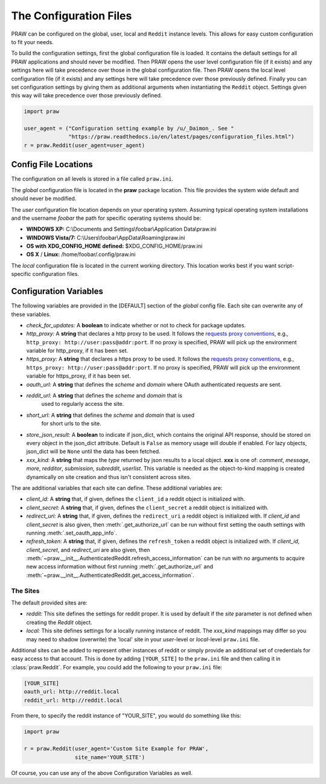 .. _configuration_files:

The Configuration Files
=======================

PRAW can be configured on the global, user, local and ``Reddit`` instance
levels. This allows for easy custom configuration to fit your needs.

To build the configuration settings, first the global configuration file is
loaded. It contains the default settings for all PRAW applications and should
never be modified. Then PRAW opens the user level configuration file (if it
exists) and any settings here will take precedence over those in the global
configuration file. Then PRAW opens the local level configuration file (if it
exists) and any settings here will take precedence over those previously
defined. Finally you can set configuration settings by giving them as
additional arguments when instantiating the ``Reddit`` object. Settings given
this way will take precedence over those previously defined.

.. code-block:: python

    import praw

    user_agent = ("Configuration setting example by /u/_Daimon_. See "
                  "https://praw.readthedocs.io/en/latest/pages/configuration_files.html")
    r = praw.Reddit(user_agent=user_agent)

Config File Locations
---------------------

The configuration on all levels is stored in a file called ``praw.ini``.

The *global* configuration file is located in the **praw** package location.
This file provides the system wide default and should never be modified.

The *user* configuration file location depends on your operating system.
Assuming typical operating system installations and the username *foobar* the
path for specific operating systems should be:

* **WINDOWS XP:** C:\\Documents and Settings\\foobar\\Application
  Data\\praw.ini
* **WINDOWS Vista/7:** C:\\Users\\foobar\\AppData\\Roaming\\praw.ini
* **OS with XDG_CONFIG_HOME defined:** $XDG_CONFIG_HOME/praw.ini
* **OS X** / **Linux:** /home/foobar/.config/praw.ini

The *local* configuration file is located in the current working directory.
This location works best if you want script-specific configuration files.

Configuration Variables
-----------------------

The following variables are provided in the [DEFAULT] section of the *global*
config file. Each site can overwrite any of these variables.

* *check_for_updates:* A **boolean** to indicate whether or not to check for
  package updates.
* *http_proxy:* A **string** that declares a http proxy to be used. It follows
  the `requests proxy conventions
  <http://docs.python-requests.org/en/latest/user/advanced/#proxies>`_, e.g.,
  ``http_proxy: http://user:pass@addr:port``. If no proxy is specified, PRAW
  will pick up the environment variable for http_proxy, if it has been set.
* *https_proxy:* A **string** that declares a https proxy to be used. It
  follows the `requests proxy conventions
  <http://docs.python-requests.org/en/latest/user/advanced/#proxies>`_, e.g.,
  ``https_proxy: http://user:pass@addr:port``. If no proxy is specified, PRAW
  will pick up the environment variable for https_proxy, if it has been set.
* *oauth_url:* A **string** that defines the *scheme* and *domain* where OAuth
  authenticated requests are sent.
* *reddit_url:* A **string** that defines the *scheme* and *domain* that is
   used to regularly access the site.
* *short_url:* A **string** that defines the *scheme* and *domain* that is used
   for short urls to the site.
* *store_json_result:* A **boolean** to indicate if json_dict, which contains
  the original API response, should be stored on every object in the json_dict
  attribute. Default is ``False`` as memory usage will double if enabled. For
  lazy objects, json_dict will be ``None`` until the data has been fetched.
* *xxx_kind:* A **string** that maps the *type* returned by json results to a
  local object. **xxx** is one of: *comment*, *message*, *more*, *redditor*,
  *submission*, *subreddit*, *userlist*. This variable is needed as the
  object-to-kind mapping is created dynamically on site creation and thus isn't
  consistent across sites.



The are additional variables that each site can define. These additional
variables are:

* *client_id:* A **string** that, if given, defines the ``client_id`` a
  reddit object is initialized with.
* *client_secret:* A **string** that, if given, defines the
  ``client_secret`` a reddit object is initialized with.
* *redirect_uri:* A **string** that, if given, defines the ``redirect_uri`` a
  reddit object is initialized with. If *client_id* and *client_secret* is also
  given, then :meth:`.get_authorize_url` can be run without first setting the
  oauth settings with running :meth:`.set_oauth_app_info`.
* *refresh_token:* A **string** that, if given, defines the ``refresh_token`` a
  reddit object is initialized with. If *client_id*,
  *client_secret*, and *redirect_uri* are also given, then
  :meth:`~praw.__init__.AuthenticatedReddit.refresh_access_information` can be
  run with no arguments to acquire new access information without first running
  :meth:`.get_authorize_url` and
  :meth:`~praw.__init__.AuthenticatedReddit.get_access_information`.

The Sites
^^^^^^^^^

The default provided sites are:

* *reddit:* This site defines the settings for reddit proper. It is used by
  default if the *site* parameter is not defined when creating the *Reddit*
  object.
* *local:* This site defines settings for a locally running instance of reddit.
  The *xxx_kind* mappings may differ so you may need to shadow (overwrite) the
  'local' site in your *user*-level or *local*-level ``praw.ini`` file.

Additional sites can be added to represent other instances of reddit or simply
provide an additional set of credentials for easy access to that account. This
is done by adding ``[YOUR_SITE]`` to the ``praw.ini`` file and then calling it
in :class:`praw.Reddit`. For example, you could add the following to your
``praw.ini`` file:

.. code-block:: text

    [YOUR_SITE]
    oauth_url: http://reddit.local
    reddit_url: http://reddit.local

From there, to specify the reddit instance of "YOUR_SITE", you would do
something like this:

.. code-block:: python

    import praw

    r = praw.Reddit(user_agent='Custom Site Example for PRAW',
                    site_name='YOUR_SITE')

Of course, you can use any of the above Configuration Variables as well.
